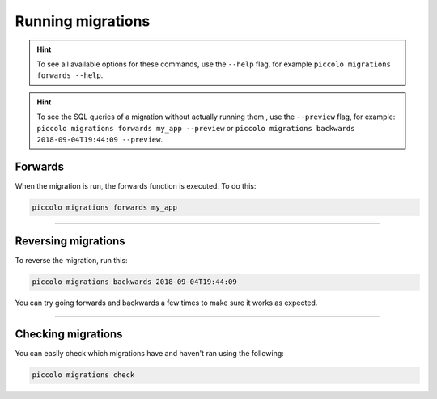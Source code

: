 Running migrations
==================

.. hint:: To see all available options for these commands, use the ``--help``
    flag, for example ``piccolo migrations forwards --help``.
.. hint:: To see the SQL queries of a migration without actually running them , use the ``--preview``
    flag, for example: ``piccolo migrations forwards my_app --preview``  or  ``piccolo migrations backwards 2018-09-04T19:44:09 --preview``.

Forwards
--------

When the migration is run, the forwards function is executed. To do this:

.. code-block:: bash

    piccolo migrations forwards my_app

-------------------------------------------------------------------------------

Reversing migrations
--------------------

To reverse the migration, run this:

.. code-block:: bash

    piccolo migrations backwards 2018-09-04T19:44:09

You can try going forwards and backwards a few times to make sure it works as
expected.

-------------------------------------------------------------------------------

Checking migrations
-------------------

You can easily check which migrations have and haven't ran using the following:

.. code-block:: bash

    piccolo migrations check
